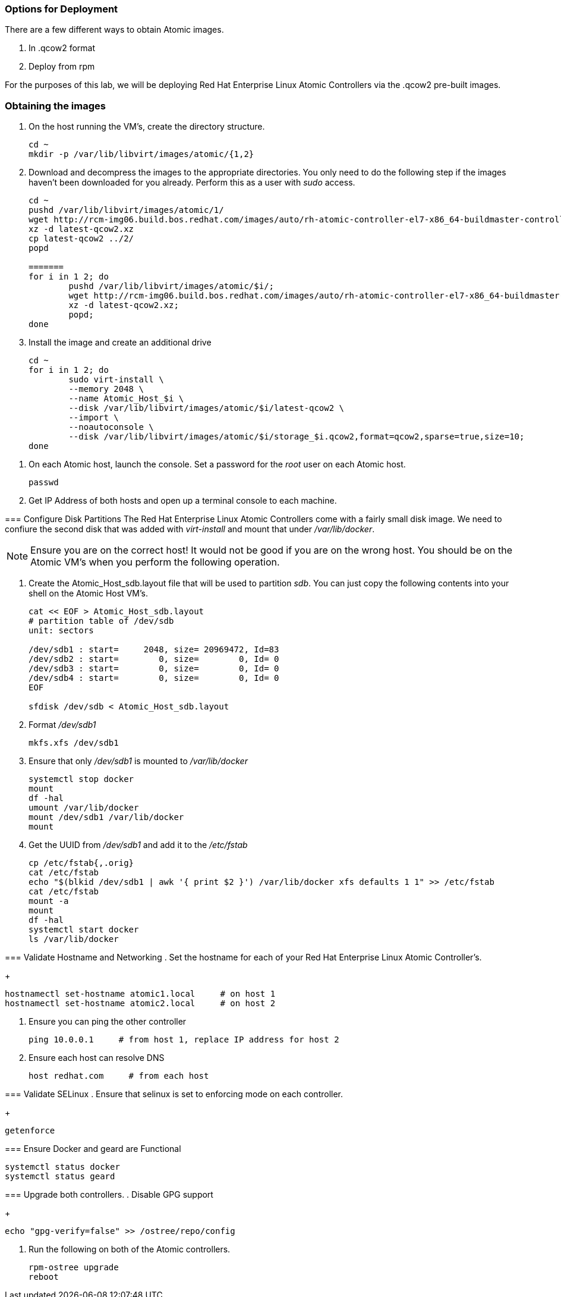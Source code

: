 === Options for Deployment

There are a few different ways to obtain Atomic images.

. In .qcow2 format
. Deploy from rpm

For the purposes of this lab, we will be deploying Red Hat Enterprise Linux Atomic Controllers via the .qcow2 pre-built images.

=== Obtaining the images

. On the host running the VM's, create the directory structure.
+
----
cd ~
mkdir -p /var/lib/libvirt/images/atomic/{1,2}
----
. Download and decompress the images to the appropriate directories.  You only need to do the following step if the images haven't been downloaded for you already.  Perform this as a user with _sudo_ access.
+
----
cd ~
pushd /var/lib/libvirt/images/atomic/1/
wget http://rcm-img06.build.bos.redhat.com/images/auto/rh-atomic-controller-el7-x86_64-buildmaster-controller-docker/latest-qcow2.xz
xz -d latest-qcow2.xz
cp latest-qcow2 ../2/
popd 

=======
for i in 1 2; do
	pushd /var/lib/libvirt/images/atomic/$i/;
	wget http://rcm-img06.build.bos.redhat.com/images/auto/rh-atomic-controller-el7-x86_64-buildmaster-controller-docker/latest-qcow2.xz;
	xz -d latest-qcow2.xz;
	popd;
done
----
. Install the image and create an additional drive
+
----
cd ~
for i in 1 2; do
	sudo virt-install \
	--memory 2048 \
	--name Atomic_Host_$i \
	--disk /var/lib/libvirt/images/atomic/$i/latest-qcow2 \
	--import \
	--noautoconsole \
	--disk /var/lib/libvirt/images/atomic/$i/storage_$i.qcow2,format=qcow2,sparse=true,size=10;
done
----
=======
. On each Atomic host, launch the console. Set a password for the _root_ user on each Atomic host.
+
----
passwd
----
. Get IP Address of both hosts and open up a terminal console to each machine.

=== Configure Disk Partitions
The Red Hat Enterprise Linux Atomic Controllers come with a fairly small disk image.  We need to confiure the second disk that was added with _virt-install_ and mount that under _/var/lib/docker_.
[NOTE]
[yellow-background]#Ensure you are on the correct host!  It would not be good if you are on the wrong host.  You should be on the Atomic VM's when you perform the following operation.#

. Create the Atomic_Host_sdb.layout file that will be used to partition _sdb_.  You can just copy the following contents into your shell on the Atomic Host VM's.
+
----
cat << EOF > Atomic_Host_sdb.layout
# partition table of /dev/sdb
unit: sectors

/dev/sdb1 : start=     2048, size= 20969472, Id=83
/dev/sdb2 : start=        0, size=        0, Id= 0
/dev/sdb3 : start=        0, size=        0, Id= 0
/dev/sdb4 : start=        0, size=        0, Id= 0
EOF

sfdisk /dev/sdb < Atomic_Host_sdb.layout
----
. Format _/dev/sdb1_
+
----
mkfs.xfs /dev/sdb1
----
. Ensure that only _/dev/sdb1_ is mounted to _/var/lib/docker_
+
----
systemctl stop docker
mount
df -hal
umount /var/lib/docker
mount /dev/sdb1 /var/lib/docker
mount
----
. Get the UUID from _/dev/sdb1_ and add it to the _/etc/fstab_
+
----
cp /etc/fstab{,.orig}
cat /etc/fstab
echo "$(blkid /dev/sdb1 | awk '{ print $2 }') /var/lib/docker xfs defaults 1 1" >> /etc/fstab
cat /etc/fstab
mount -a
mount
df -hal
systemctl start docker
ls /var/lib/docker
----

=== Validate Hostname and Networking
. Set the hostname for each of your Red Hat Enterprise Linux Atomic Controller's.
+
----
hostnamectl set-hostname atomic1.local     # on host 1
hostnamectl set-hostname atomic2.local     # on host 2
----
. Ensure you can ping the other controller
+
----
ping 10.0.0.1     # from host 1, replace IP address for host 2
----
. Ensure each host can resolve DNS
+
----
host redhat.com     # from each host
----

=== Validate SELinux
. Ensure that selinux is set to enforcing mode on each controller.
+
----
getenforce
----

=== Ensure Docker and geard are Functional
----
systemctl status docker
systemctl status geard
----
=== Upgrade both controllers.
. Disable GPG support
+
----
echo "gpg-verify=false" >> /ostree/repo/config
----
. Run the following on both of the Atomic controllers.
+
----
rpm-ostree upgrade
reboot
----
